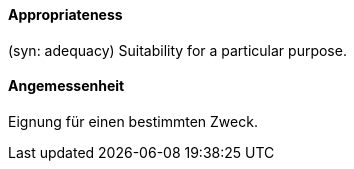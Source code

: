 // tag::EN[]

==== Appropriateness

(syn: adequacy) Suitability for a particular purpose.

// end::EN[]

// tag::DE[]

==== Angemessenheit

Eignung für einen bestimmten Zweck.

// end::DE[]
